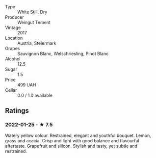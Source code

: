 - Type :: White Still, Dry
- Producer :: Weingut Tement
- Vintage :: 2017
- Location :: Austria, Steiermark
- Grapes :: Sauvignon Blanc, Welschriesling, Pinot Blanc
- Alcohol :: 12.5
- Sugar :: 1.5
- Price :: 499 UAH
- Cellar :: 0.0 / 1.0 available

** Ratings

*** 2022-01-25 - ★ 7.5

Watery yellow colour. Restrained, elegant and youthful bouquet. Lemon, grass and acacia. Crisp and light with good balance and flavourful aftertaste. Grapefruit and silicon. Stylish and tasty, yet subtle and restrained.

